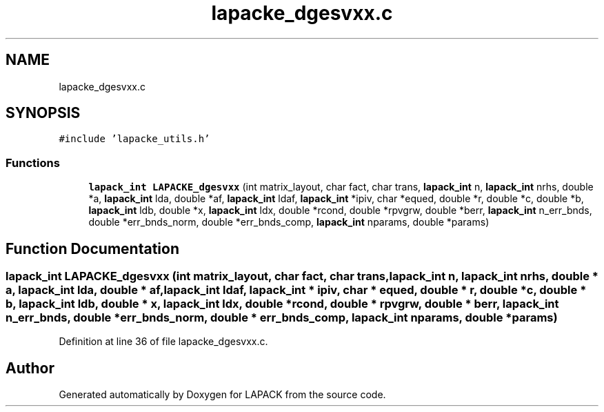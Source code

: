 .TH "lapacke_dgesvxx.c" 3 "Tue Nov 14 2017" "Version 3.8.0" "LAPACK" \" -*- nroff -*-
.ad l
.nh
.SH NAME
lapacke_dgesvxx.c
.SH SYNOPSIS
.br
.PP
\fC#include 'lapacke_utils\&.h'\fP
.br

.SS "Functions"

.in +1c
.ti -1c
.RI "\fBlapack_int\fP \fBLAPACKE_dgesvxx\fP (int matrix_layout, char fact, char trans, \fBlapack_int\fP n, \fBlapack_int\fP nrhs, double *a, \fBlapack_int\fP lda, double *af, \fBlapack_int\fP ldaf, \fBlapack_int\fP *ipiv, char *equed, double *r, double *c, double *b, \fBlapack_int\fP ldb, double *x, \fBlapack_int\fP ldx, double *rcond, double *rpvgrw, double *berr, \fBlapack_int\fP n_err_bnds, double *err_bnds_norm, double *err_bnds_comp, \fBlapack_int\fP nparams, double *params)"
.br
.in -1c
.SH "Function Documentation"
.PP 
.SS "\fBlapack_int\fP LAPACKE_dgesvxx (int matrix_layout, char fact, char trans, \fBlapack_int\fP n, \fBlapack_int\fP nrhs, double * a, \fBlapack_int\fP lda, double * af, \fBlapack_int\fP ldaf, \fBlapack_int\fP * ipiv, char * equed, double * r, double * c, double * b, \fBlapack_int\fP ldb, double * x, \fBlapack_int\fP ldx, double * rcond, double * rpvgrw, double * berr, \fBlapack_int\fP n_err_bnds, double * err_bnds_norm, double * err_bnds_comp, \fBlapack_int\fP nparams, double * params)"

.PP
Definition at line 36 of file lapacke_dgesvxx\&.c\&.
.SH "Author"
.PP 
Generated automatically by Doxygen for LAPACK from the source code\&.
